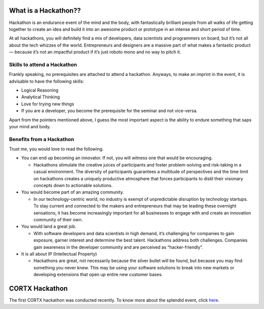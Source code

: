 ======================
What is a Hackathon??
======================
Hackathon is an endurance event of the mind and the body, with fantastically brilliant people from all walks of life getting together to create an idea and build it into an awesome product or prototype in an intense and short period of time.

At all hackathons, you will definitely find a mix of developers, data scientists and programmers on board, but it’s not all about the tech whizzes of the world. Entrepreneurs and designers are a massive part of what makes a fantastic product — because it’s not an impactful product if it’s just roboto mono and no way to pitch it.

+++++++++++++++++++++++++++++
Skills to attend a Hackathon
+++++++++++++++++++++++++++++

Frankly speaking, no prerequisites are attached to attend a hackathon. Anyways, to make an imprint in the event, it is advisable to have the following skills:

- Logical Reasoning

- Analytical Thinking

- Love for trying new things

- If you are a developer, you become the prerequisite for the seminar and not vice-versa.

Apart from the pointers mentioned above, I guess the most important aspect is the ability to endure something that saps your mind and body.

+++++++++++++++++++++++++++++++
Benefits from a Hackathon
+++++++++++++++++++++++++++++++

Trust me, you would love to read the following.

- You can end up becoming an innovator. If not, you will witness one that would be encouraging.

  - Hackathons stimulate the creative juices of participants and foster problem-solving and risk-taking in a casual environment. The diversity of participants guarantees a   multitude of perspectives and the time limit on hackathons creates a uniquely productive atmosphere that forces participants to distil their visionary concepts down to actionable solutions.
  
- You would become part of an amazing community.

  - In our technology-centric world, no industry is exempt of unpredictable disruption by technology startups. To stay current and connected to the makers and entrepreneurs that may be leading these overnight sensations, it has become increasingly important for all businesses to engage with and create an innovation community of their own.
  
- You would land a great job.

  - With software developers and data scientists in high demand, it’s challenging for companies to gain exposure, garner interest and determine the best talent. Hackathons address both challenges. Companies gain awareness in the developer community and are perceived as “hacker-friendly”.
  
  
- It is all about IP (Intellectual Property)

  - Hackathons are great, not necessarily because the silver bullet will be found, but because you may find something you never knew. This may be using your software solutions to break into new markets or developing extensions that open up entire new customer bases.
  
==================
CORTX Hackathon
==================

The first CORTX hackathon was conducted recently. To know more about the splendid event, click `here <doc/First_Hackathon.rst>`_.






